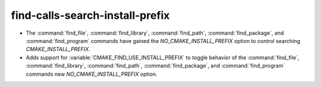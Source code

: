 find-calls-search-install-prefix
--------------------------------

* The :command:`find_file`, :command:`find_library`, :command:`find_path`,
  :command:`find_package`, and :command:`find_program` commands have gained
  the `NO_CMAKE_INSTALL_PREFIX` option to control searching
  `CMAKE_INSTALL_PREFIX`.

* Adds support for :variable:`CMAKE_FIND_USE_INSTALL_PREFIX` to toggle
  behavior of the :command:`find_file`, :command:`find_library`, :command:`find_path`,
  :command:`find_package`, and :command:`find_program` commands new
  `NO_CMAKE_INSTALL_PREFIX` option.
